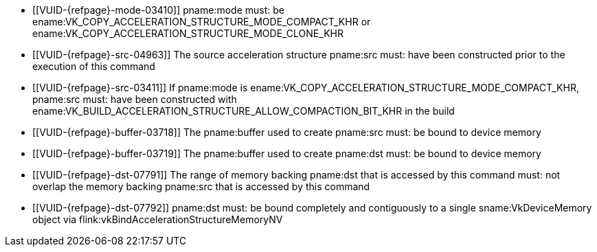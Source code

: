 // Copyright 2019-2023 The Khronos Group Inc.
//
// SPDX-License-Identifier: CC-BY-4.0

// Common Valid Usage
// Common to acceleration structure copy commands
  * [[VUID-{refpage}-mode-03410]]
    pname:mode must: be
    ename:VK_COPY_ACCELERATION_STRUCTURE_MODE_COMPACT_KHR or
    ename:VK_COPY_ACCELERATION_STRUCTURE_MODE_CLONE_KHR
  * [[VUID-{refpage}-src-04963]]
    The source acceleration structure pname:src must: have been constructed
    prior to the execution of this command
  * [[VUID-{refpage}-src-03411]]
    If pname:mode is ename:VK_COPY_ACCELERATION_STRUCTURE_MODE_COMPACT_KHR,
    pname:src must: have been constructed with
    ename:VK_BUILD_ACCELERATION_STRUCTURE_ALLOW_COMPACTION_BIT_KHR in the
    build
  * [[VUID-{refpage}-buffer-03718]]
    The pname:buffer used to create pname:src must: be bound to device
    memory
  * [[VUID-{refpage}-buffer-03719]]
    The pname:buffer used to create pname:dst must: be bound to device
    memory
  * [[VUID-{refpage}-dst-07791]]
    The range of memory backing pname:dst that is accessed by this command
    must: not overlap the memory backing pname:src that is accessed by this
    command
  * [[VUID-{refpage}-dst-07792]]
    pname:dst must: be bound completely and contiguously to a single
    sname:VkDeviceMemory object via
    flink:vkBindAccelerationStructureMemoryNV
// Common Valid Usage
